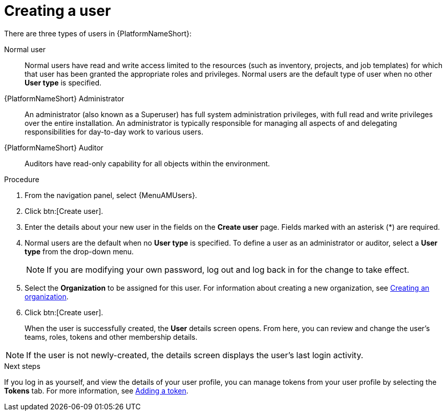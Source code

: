 :_mod-docs-content-type: PROCEDURE

[id="proc-controller-creating-a-user"]

= Creating a user

There are three types of users in {PlatformNameShort}: 

Normal user:: Normal users have read and write access limited to the resources (such as inventory, projects, and job templates) for which that user has been granted the appropriate roles and privileges. Normal users are the default type of user when no other *User type* is specified.
{PlatformNameShort} Administrator:: An administrator (also known as a Superuser) has full system administration privileges, with full read and write privileges over the entire installation. An administrator is typically responsible for managing all aspects of and delegating responsibilities for day-to-day work to various users.
{PlatformNameShort} Auditor:: Auditors have read-only capability for all objects within the environment.

.Procedure
. From the navigation panel, select {MenuAMUsers}. 
. Click btn:[Create user].
. Enter the details about your new user in the fields on the *Create user* page. Fields marked with an asterisk (*) are required.
. Normal users are the default when no *User type* is specified. To define a user as an administrator or auditor, select a *User type* from the drop-down menu.
+
[NOTE]
====
If you are modifying your own password, log out and log back in for the change to take effect.
====
+
. Select the *Organization* to be assigned for this user. For information about creating a new organization, see link:{URLCentralAuth}/gw-managing-access#proc-controller-create-organization[Creating an organization].
. Click btn:[Create user].
+
When the user is successfully created, the *User* details screen opens. From here, you can review and change the user's teams, roles, tokens and other membership details.

[NOTE]
====
If the user is not newly-created, the details screen displays the user's last login activity.
====

.Next steps
If you log in as yourself, and view the details of your user profile, you can manage tokens from your user profile by selecting the *Tokens* tab. For more information, see link:{URLCentralAuth}/gw-token-based-authentication#proc-controller-apps-create-tokens[Adding a token].
